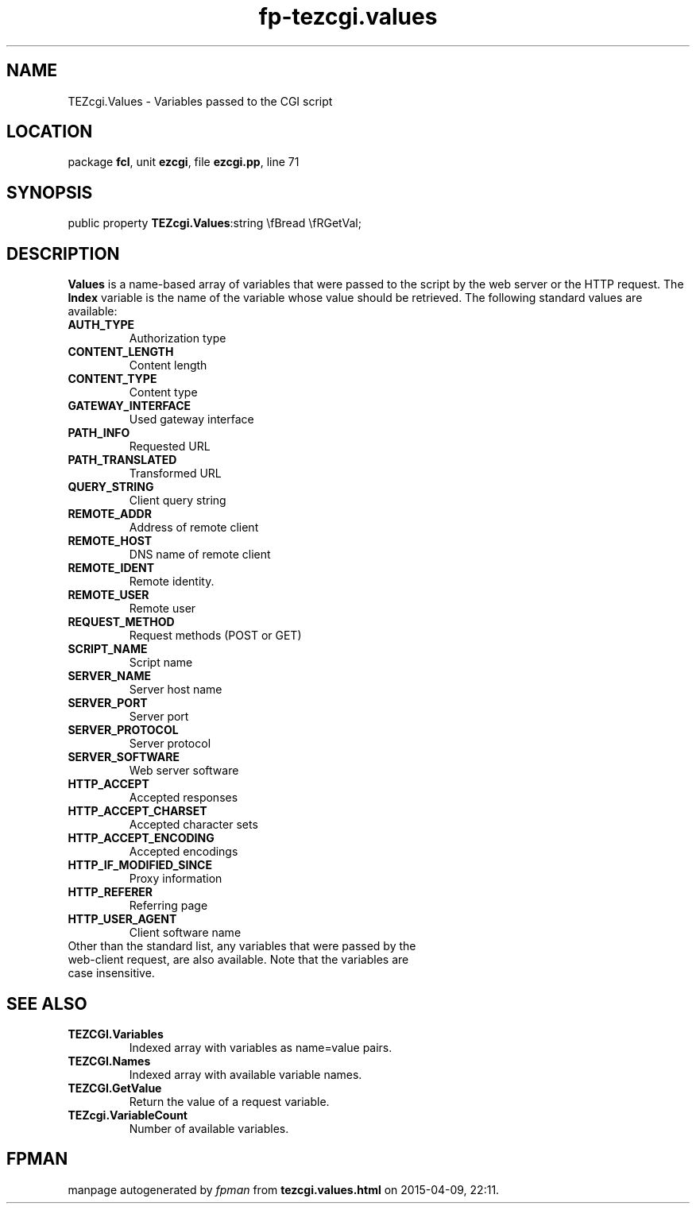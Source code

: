 .\" file autogenerated by fpman
.TH "fp-tezcgi.values" 3 "2014-03-14" "fpman" "Free Pascal Programmer's Manual"
.SH NAME
TEZcgi.Values - Variables passed to the CGI script
.SH LOCATION
package \fBfcl\fR, unit \fBezcgi\fR, file \fBezcgi.pp\fR, line 71
.SH SYNOPSIS
public property  \fBTEZcgi.Values\fR:string \\fBread \\fRGetVal;
.SH DESCRIPTION
\fBValues\fR is a name-based array of variables that were passed to the script by the web server or the HTTP request. The \fBIndex\fR variable is the name of the variable whose value should be retrieved. The following standard values are available:

.TP
.B 

.TP
.B AUTH_TYPE
Authorization type
.TP
.B CONTENT_LENGTH
Content length
.TP
.B CONTENT_TYPE
Content type
.TP
.B GATEWAY_INTERFACE
Used gateway interface
.TP
.B PATH_INFO
Requested URL
.TP
.B PATH_TRANSLATED
Transformed URL
.TP
.B QUERY_STRING
Client query string
.TP
.B REMOTE_ADDR
Address of remote client
.TP
.B REMOTE_HOST
DNS name of remote client
.TP
.B REMOTE_IDENT
Remote identity.
.TP
.B REMOTE_USER
Remote user
.TP
.B REQUEST_METHOD
Request methods (POST or GET)
.TP
.B SCRIPT_NAME
Script name
.TP
.B SERVER_NAME
Server host name
.TP
.B SERVER_PORT
Server port
.TP
.B SERVER_PROTOCOL
Server protocol
.TP
.B SERVER_SOFTWARE
Web server software
.TP
.B HTTP_ACCEPT
Accepted responses
.TP
.B HTTP_ACCEPT_CHARSET
Accepted character sets
.TP
.B HTTP_ACCEPT_ENCODING
Accepted encodings
.TP
.B HTTP_IF_MODIFIED_SINCE
Proxy information
.TP
.B HTTP_REFERER
Referring page
.TP
.B HTTP_USER_AGENT
Client software name
.TP 0
Other than the standard list, any variables that were passed by the web-client request, are also available. Note that the variables are case insensitive.


.SH SEE ALSO
.TP
.B TEZCGI.Variables
Indexed array with variables as name=value pairs.
.TP
.B TEZCGI.Names
Indexed array with available variable names.
.TP
.B TEZCGI.GetValue
Return the value of a request variable.
.TP
.B TEZcgi.VariableCount
Number of available variables.

.SH FPMAN
manpage autogenerated by \fIfpman\fR from \fBtezcgi.values.html\fR on 2015-04-09, 22:11.

